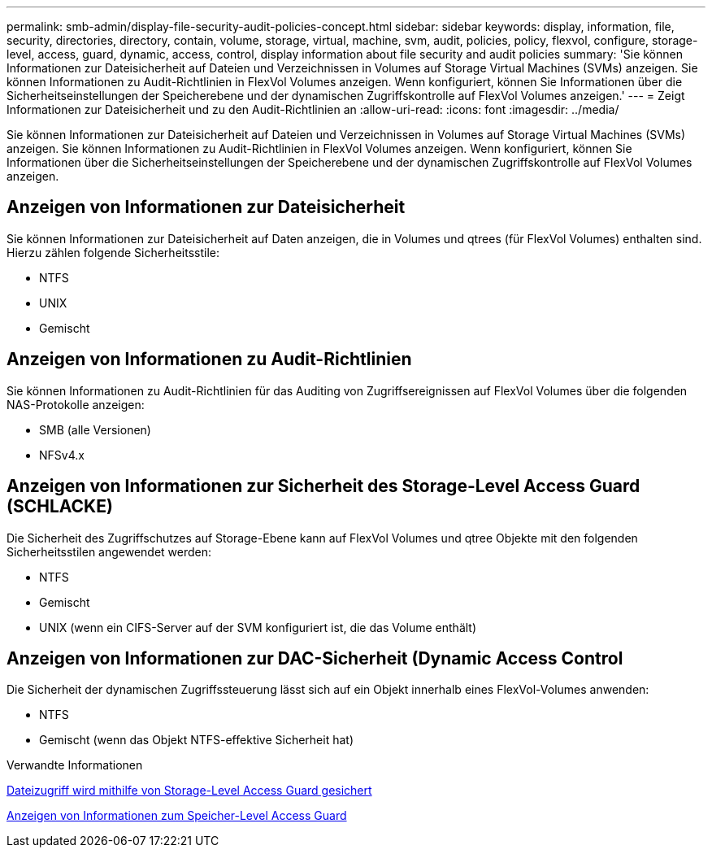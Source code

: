 ---
permalink: smb-admin/display-file-security-audit-policies-concept.html 
sidebar: sidebar 
keywords: display, information, file, security, directories, directory, contain, volume, storage, virtual, machine, svm, audit, policies, policy, flexvol, configure, storage-level, access, guard, dynamic, access, control, display information about file security and audit policies 
summary: 'Sie können Informationen zur Dateisicherheit auf Dateien und Verzeichnissen in Volumes auf Storage Virtual Machines (SVMs) anzeigen. Sie können Informationen zu Audit-Richtlinien in FlexVol Volumes anzeigen. Wenn konfiguriert, können Sie Informationen über die Sicherheitseinstellungen der Speicherebene und der dynamischen Zugriffskontrolle auf FlexVol Volumes anzeigen.' 
---
= Zeigt Informationen zur Dateisicherheit und zu den Audit-Richtlinien an
:allow-uri-read: 
:icons: font
:imagesdir: ../media/


[role="lead"]
Sie können Informationen zur Dateisicherheit auf Dateien und Verzeichnissen in Volumes auf Storage Virtual Machines (SVMs) anzeigen. Sie können Informationen zu Audit-Richtlinien in FlexVol Volumes anzeigen. Wenn konfiguriert, können Sie Informationen über die Sicherheitseinstellungen der Speicherebene und der dynamischen Zugriffskontrolle auf FlexVol Volumes anzeigen.



== Anzeigen von Informationen zur Dateisicherheit

Sie können Informationen zur Dateisicherheit auf Daten anzeigen, die in Volumes und qtrees (für FlexVol Volumes) enthalten sind. Hierzu zählen folgende Sicherheitsstile:

* NTFS
* UNIX
* Gemischt




== Anzeigen von Informationen zu Audit-Richtlinien

Sie können Informationen zu Audit-Richtlinien für das Auditing von Zugriffsereignissen auf FlexVol Volumes über die folgenden NAS-Protokolle anzeigen:

* SMB (alle Versionen)
* NFSv4.x




== Anzeigen von Informationen zur Sicherheit des Storage-Level Access Guard (SCHLACKE)

Die Sicherheit des Zugriffschutzes auf Storage-Ebene kann auf FlexVol Volumes und qtree Objekte mit den folgenden Sicherheitsstilen angewendet werden:

* NTFS
* Gemischt
* UNIX (wenn ein CIFS-Server auf der SVM konfiguriert ist, die das Volume enthält)




== Anzeigen von Informationen zur DAC-Sicherheit (Dynamic Access Control

Die Sicherheit der dynamischen Zugriffssteuerung lässt sich auf ein Objekt innerhalb eines FlexVol-Volumes anwenden:

* NTFS
* Gemischt (wenn das Objekt NTFS-effektive Sicherheit hat)


.Verwandte Informationen
xref:secure-file-access-storage-level-access-guard-concept.adoc[Dateizugriff wird mithilfe von Storage-Level Access Guard gesichert]

xref:display-storage-level-access-guard-task.adoc[Anzeigen von Informationen zum Speicher-Level Access Guard]
